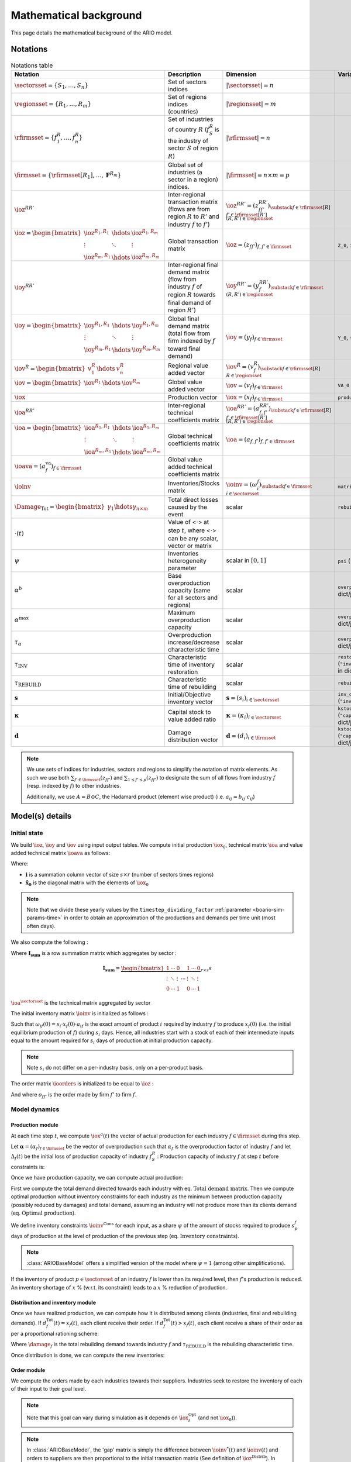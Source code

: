 .. _boario-math:

########################
Mathematical background
########################

This page details the mathematical background of the ARIO model.

.. _boario-math-notations:

Notations
===========

    ..
       ":math:`\Damage_{\textrm{Tot}} = \Damage_{\textrm{H}} + \Damage_{\textrm{G}} +  \Damage_{\textrm{K}}`","Total direct losses caused by the event, and  Households, Government and Private sectors subparts","scalar"
       ":math:`\delta_{\textrm{H}}`","Share of :math:`\Damage_{\textrm{Tot}}` impacting the  Private Households final demand such that :math:`\Damage_{\textrm{H}} =  \delta_{\textrm{H}} \Damage_{\textrm{Tot}}`","scalar"
       ":math:`\delta_{\textrm{G}}`","Share of :math:`\Damage_{\textrm{Tot}}` impacting the  Government final demand such that :math:`\Damage_{\textrm{G}} =  \delta_{\textrm{G}} \Damage_{\textrm{Tot}}`","scalar"
       ":math:`\delta_{\textrm{K}}`","Share of :math:`\Damage_{\textrm{Tot}}` impacting the  Private sector demand such that :math:`\Damage_{\textrm{K}} = \delta_{\textrm{K}}  \Damage_{\textrm{Tot}}`","scalar"
       ":math:`\delta_{\textrm{Sector}}`","Share of :math:`\Damage_{\textrm{H}}`,  :math:`\Damage_{\textrm{G}}` or :math:`\Damage_{\textrm{K}}` creating additional demand  in the denoted sector","scalar"
       ":math:`\Gamma_{\textrm{Sector}}`","Additional demand toward denoted sector due to damages","scalar"

.. csv-table:: Notations table
    :header: Notation,Description,Dimension,Variable/Parameter name
    :widths: 30,30,20,20

    ":math:`\sectorsset{} = \{ S_1, \ldots, S_n\}`","Set of sectors indices",":math:`|\sectorsset| = n`"
    ":math:`\regionsset = \{ R_1, \ldots, R_m\}`","Set of regions indices (countries)",":math:`|\regionsset| = m`"
    ":math:`\rfirmsset = \{f^R_1, \ldots,  f^R_n\}`","Set of industries of country :math:`R` (:math:`f^R_{S}` is the industry of sector :math:`S` of region :math:`R`)",":math:`|\rfirmsset| = n`"
    ":math:`\firmsset = \{\rfirmsset[R_1], \ldots, \mathbf{F}^{R_{m}}\}`","Global set of industries (a sector in a region) indices.",":math:`|\firmsset| = n \times  m = p`"
    ":math:`\ioz^{RR'}`","Inter-regional transaction matrix (flows are from region :math:`R` to  :math:`R'` and industry :math:`f` to :math:`f'`)",":math:`\ioz^{RR'} = (z_{ff'}^{RR'})_{\substack{f      \in \rfirmsset[R]\\f'      \in \rfirmsset[R']\\(R,R') \in \regionsset}}`"
    ":math:`\ioz = \begin{bmatrix}               \ioz^{R_1,R_1} & \hdots & \ioz^{R_1,R_m}\\        \vdots & \ddots & \vdots\\               \ioz^{R_m,R_1} & \hdots & \ioz^{R_m,R_m}      \end{bmatrix}`","Global transaction matrix",":math:`\ioz = (z_{ff'})_{f,f'    \in \firmsset}`","``Z_0``, ``intmd_demand``"
    ":math:`\ioy^{RR'}`","Inter-regional final demand matrix (flow from industry :math:`f` of  region :math:`R` towards final demand of region :math:`R'`)",":math:`\ioy^{RR'} =  (y_{f}^{RR'})_{\substack{f \in \rfirmsset\\(R,R') \in \regionsset}}`"
    ":math:`\ioy= \begin{bmatrix}          \ioy^{R_1,R_1} & \hdots & \ioy^{R_1,R_m}\\          \vdots & \ddots & \vdots\\          \ioy^{R_m,R_1} & \hdots & \ioy^{R_m,R_m}        \end{bmatrix}`","Global final demand matrix (total flow from firm indexed by :math:`f` toward  final demand)",":math:`\ioy  = (y_{f})_{f \in \firmsset}`", "``Y_0``, ``final_demand``"
    ":math:`\iov^R =      \begin{bmatrix}        v^{R}_{1} & \hdots & v^{R}_{n} \end{bmatrix}`","Regional value added vector",":math:`\iov^R =  (v_{f}^R)_{\substack{f \in \rfirmsset[R]\\R \in \regionsset}}`"
    ":math:`\iov =      \begin{bmatrix}        \iov^{R_1} & \hdots & \iov^{R_m}\\      \end{bmatrix}`","Global value added vector",":math:`\iov =  (v_{f})_{f \in \firmsset}`", ``VA_0``
    ":math:`\iox`","Production vector",":math:`\iox = (x_{f})_{f \in \firmsset}`", ``production``
    ":math:`\ioa^{RR'}`","Inter-regional technical coefficients matrix",":math:`\ioa^{RR'} =  (a_{f,f'}^{RR'})_{\substack{f \in \rfirmsset[R]\\f' \in \rfirmsset[R']\\(R,R') \in \regionsset}}`"
    ":math:`\ioa=    \begin{bmatrix}      \ioa^{R_1,R_1} & \hdots & \ioa^{R_1,R_m}\\      \vdots & \ddots & \vdots\\      \ioa^{R_m,R_1} & \hdots & \ioa^{R_m,R_m}    \end{bmatrix}`","Global technical coefficients matrix",":math:`\ioa =  (a_{f,f'})_{f,f' \in \firmsset}`"
    ":math:`\ioava = (a^{\textrm{va}}_{f})_{f \in \firmsset}`","Global value added technical coefficients matrix"
    ":math:`\ioinv`","Inventories/Stocks matrix",":math:`\ioinv = (\omega^f_{i})_{\substack{f      \in      \firmsset\\ i \in \sectorsset}}`",``matrix_stock``
    ":math:`\Damage_{\textrm{Tot}} = \begin{bmatrix} \gamma_{1} \hdots \gamma_{n \times m} \end{bmatrix}`","Total direct losses caused by the event","scalar",``rebuild_demand``
    ":math:`\cdot(t)`","Value of <:math:`\cdot`> at step :math:`t`, where <:math:`\cdot`> can be any  scalar,  vector or matrix",""
    ":math:`\psi`","Inventories heterogeneity parameter","scalar in :math:`[0,1]`",``psi`` (``"psi_param"`` in dict/json)
    ":math:`\alpha^b`","Base overproduction capacity (same for all sectors and regions)","scalar",``overprod_base`` (``"alpha_base"`` in dict/json)
    ":math:`\alpha^{\textrm{max}}`","Maximum overproduction capacity","scalar",``overprod_max`` (``"alpha_max"`` in dict/json)
    ":math:`\tau_{\alpha}`","Overproduction increase/decrease characteristic time","scalar",``overprod_tau`` (``"alpha_tau"`` in dict/json)
    ":math:`\tau_{\textrm{INV}}`","Characteristic time of inventory restoration","scalar", ``restoration_tau`` (``"inventory_restoration_time"`` in dict/json)
    ":math:`\tau_{\textrm{REBUILD}}`","Characteristic time of rebuilding", "scalar", ``rebuild_tau``
    ":math:`\mathbf{s}`","Initial/Objective inventory vector",":math:`\mathbf{s} = (s_{i})_{i \in \sectorsset}`", ``inv_duration`` (``"inventory_dict"`` in dict/json)
    ":math:`\mathbf{\kappa}`","Capital stock to value added ratio",":math:`\mathbf{\kappa} = (\kappa_{i})_{i \in \sectorsset}`", ``kstock_ratio_to_VA`` (``"capital_ratio_dict"`` in dict/json)
    ":math:`\mathbf{d}`","Damage distribution vector",":math:`\mathbf{d} = (d_{i})_{i \in \firmsset}`", ``kstock_ratio_to_VA`` (``"capital_ratio_dict"`` in dict/json)

.. note::

  We use sets of indices for industries, sectors and regions to simplify the notation of matrix elements.
  As such we use both :math:`\sum_{f' \in \firmsset} (z_{ff'})` and :math:`\sum_{1 \leq f' \leq p} (z_{ff'})`
  to designate the sum of all flows from industry :math:`f` (resp. indexed by :math:`f`) to other industries.

  Additionally, we use :math:`A = B \odot C`, the Hadamard product (element wise product) (i.e. :math:`a_{ij} = b_{ij} \cdot c_{ij}`)

Model(s) details
===================

.. _boario-math-init:

Initial state
--------------

We build :math:`\ioz`, :math:`\ioy` and :math:`\iov` using input output tables.
We compute initial production :math:`\iox_0`, technical matrix :math:`\ioa` and
value added technical matrix :math:`\ioava` as follows:

.. math::
   :nowrap:

    \begin{gather*}
    \iox_0 = \ioz \cdot \mathbf{i} + \ioy \cdot \mathbf{i}\\
    \ioa = \ioz \cdot \mathbf{\hat{x}}_0^{-1}\\
    \ioava = \ioy \cdot \mathbf{\hat{x}}_0^{-1}
    \end{gather*}


Where:

* :math:`\mathbf{i}` is a summation column vector of size :math:`s \times r` (number of sectors times regions)
* :math:`\mathbf{\hat{x}_0}` is the diagonal matrix with the elements of :math:`\iox_0`

.. note::

   Note that we divide these yearly values by the ``timestep_dividing_factor`` :ref:`parameter <boario-sim-params-time>` in order to obtain an approximation of the productions and demands per time unit (most often days).

We also compute the following :

.. math::
   :nowrap:

   \begin{gather*}
    \ioa^{\sectorsset} = \mathbf{I_{\textrm{sum}}} \cdot  \ioa
   \end{gather*}

Where :math:`\mathbf{I_{\textrm{sum}}}` is a row summation matrix which aggregates by
sector :

.. math::

    \mathbf{I_{\textrm{sum}}} =
    \underbrace{
        \begin{bmatrix}
          1 & \cdots & 0 & & 1 & \cdots & 0 \\
          \vdots & \ddots & \vdots & \cdots & \vdots & \ddots & \vdots \\
          0 & \cdots & 1 & & 0 & \cdots & 1
        \end{bmatrix}
      }_{r \times s} s


:math:`\ioa^{\sectorsset}` is the technical matrix aggregated by sector

.. _boario-math-initial-inv:

The initial inventory matrix :math:`\ioinv` is initialized as follows :

.. math::
   :nowrap:

    \begin{equation*}
      \ioinv(t=0) = \mdefentry{\omega}[0][i][n][f][p][][] =
      \begin{bmatrix}
      \mathbf{s} \hdots \mathbf{s}
      \end{bmatrix}
      %% \colvec{s_1 \hdots s_1}{s_n \hdots s_n}
      \odot \underbrace{
      \begin{bmatrix} \iox(0)\\
      \vdots\\
      \iox(0) \end{bmatrix}}_{\substack{\iox(0)\\
      n\text{ times}}} \odot \ioa^{\sectorsset} = \colvec{s_1 x_1(0) a_{11} \hdots s_1 x_{p}(0) a_{1p}}{s_n x_{1}(0) a_{n1} \hdots s_n x_{p}(0) a_{np}}
    \end{equation*}

Such that :math:`\omega_{if}(0) = s_i \cdot x_{f}(0) \cdot a_{if}` is the
exact amount of product :math:`i` required by industry :math:`f` to produce
:math:`x_{f}(0)` (i.e. the initial equilibrium production of :math:`f`) during :math:`s_i` days.
Hence, all industries start with a stock of each of their intermediate inputs equal to the
amount required for :math:`s_i` days of production at initial production capacity.

.. note::

  Note :math:`s_i` do not differ on a per-industry basis, only on a per-product basis.

The order matrix :math:`\ioorders` is initialized to be equal to :math:`\ioz` :

.. math::
   :nowrap:

    \begin{equation*}
        \ioorders(t=0) = \left ( o_{ff'}(t=0) \right )_{\substack{f
        \in \rfirmsset[R]\\f'
        \in \rfirmsset[R']\\(R,R') \in \regionsset}} = \ioz
    \end{equation*}

And where :math:`o_{ff'}` is the order made by firm :math:`f'` to firm :math:`f`.

.. _boario-math-dyn:

Model dynamics
-----------------

.. _boario-math-prod:

Production module
^^^^^^^^^^^^^^^^^^^^

At each time step :math:`t`, we compute :math:`\iox^a(t)` the vector of actual production for each industry :math:`f \in \firmsset` during this step.

Let :math:`\mathbf{\alpha} = (\alpha_{f})_{f \in \firmsset}` be the vector of overproduction such that :math:`\alpha_{f}` is the overproduction factor of industry :math:`f` and let :math:`\Delta_{f}(t)` be the initial loss of production capacity of industry :math:`f_S^R` :
Production capacity of industry :math:`f` at step :math:`t` before constraints is:

.. math::
   :nowrap:

    \begin{equation*}
      x^{Cap}_{f}(t) = \alpha_{f}(t) (1 - \Delta_{f}(t)) x_{f}(t)
    \end{equation*}

Once we have production capacity, we can compute actual production:

.. math::
   :nowrap:

    \begin{alignat*}{4}
          \mathbf{D}^{\textrm{Tot}}(t) &= (d_{f}^{\textrm{Tot}}(t))_{f \in \firmsset} &&= \ioorders(t) \cdot \irowsum + \ioy \cdot \irowsum + \Damage_{\firmsset} \cdot \tau_{\textrm{REBUILD}} && \text{Total demand matrix} \\
          \iox^{\textrm{Opt}}(t) &= (x^{\textrm{Opt}}_{f}(t))_{f \in \firmsset} &&= \left ( \min \left ( d^{\textrm{Tot}}_{f}(t), x^{\textrm{Cap}}_{f}(t) \right ) \right )_{f \in \firmsset} && \text{Optimal production}\\
          \ioinv^{\textrm{Cons}}(t) &= (\omega^{\textrm{Cons},f}_p(t))_{\substack{p \in \sectorsset\\f \in \firmsset}} &&=
             \begin{bmatrix}
               s^{1}_1 & \hdots & s^{p}_1 \\
               \vdots & \ddots & \vdots\\
               s^1_n & \hdots & s^{p}_n
             \end{bmatrix}
    \odot \begin{bmatrix} \iox^{\textrm{Opt}}(t)\\
    \vdots\\
    \iox^{\textrm{Opt}}(t) \end{bmatrix} \odot \ioa^{\sectorsset} && \\
    &&&= \begin{bmatrix}
    s^{1}_1 x^{\textrm{Opt}}_{1}(t) a_{11} & \hdots & s^{p}_1 x^{\textrm{Opt}}_{p}(t) a_{1p}\\
    \vdots & \ddots & \vdots\\
    s^1_n x^{\textrm{Opt}}_{1}(t) a_{n1} & \hdots & s^{p}_n x^{\textrm{Opt}}_{p}(t) a_{np}
    \end{bmatrix}
    \cdot \psi && \text{Inventory constraints}  \\
          \iox^{a}(t) &= (x^{a}_{f}(t))_{f \in \firmsset} &&= \left \{ \begin{aligned}
                                                                          & x^{\textrm{Opt}}_{f}(t) & \text{if $\omega_{p}^f(t) \geq \omega^{\textrm{Cons},f}_p(t)$} \forall p\\
                                                                          & x^{\textrm{Opt}}_{f}(t) \cdot \min_{p \in \sectorsset} \left ( \frac{\omega^s_{p}(t)}{\omega^{\textrm{Cons,f}}_p(t)} \right ) & \text{if $\omega_{p}^f(t) < \omega^{\textrm{Cons},f}_p(t)$}
                                                                       \end{aligned} \right. \quad && \text{Actual production at $t$}
    \end{alignat*}


First we compute the total demand directed towards each industry with eq. :math:`\text{Total demand matrix}`. Then we compute optimal production without inventory constraints for each industry as the minimum between production capacity (possibly reduced by damages) and total demand, assuming an industry will not produce more than its clients demand (eq. :math:`\text{Optimal production}`).

We define inventory constraints :math:`\ioinv^{\textrm{Cons}}` for each input, as a share :math:`\psi` of the amount of stocks required to produce :math:`s_p^f` days of production at the level of production of the previous step (eq. :math:`\text{Inventory constraints}`).

.. note::

  :class:`ARIOBaseModel` offers a simplified version of the model where :math:`\psi = 1` (among other simplifications).

If the inventory of product :math:`p \in \sectorsset` of an industry :math:`f` is lower than its required level, then :math:`f`'s production is reduced. An inventory shortage of :math:`x` % (w.r.t. its constraint) leads to a :math:`x` % reduction of production.

Distribution and inventory module
^^^^^^^^^^^^^^^^^^^^^^^^^^^^^^^^^^^^^^^

.. _boario-math-distrib:

Once we have realized production, we can compute how it is distributed among clients (industries, final and rebuilding demands). If :math:`d_f^{\textrm{Tot}}(t) = x_f(t)`, each client receive their order. If :math:`d_f^{\textrm{Tot}}(t) > x_f(t)`, each client receive a share of their order as per a proportional rationing scheme:

.. math::
   :nowrap:

    \begin{alignat*}{4}
      &\ioorders^{\textrm{Received}}(t) &&= \left (\frac{o_{ff'}(t)}{d^{\textrm{Tot}}_f(t)} \cdot x^a_f(t) \right )_{f,f'\in \firmsset}\\
      &\ioy^{\textrm{Received}}(t) &&= \left ( \frac{y_{f}}{d^{\textrm{Tot}}_f(t)}\cdot x^a_f(t) \right )_{f\in \firmsset}\\
      &\Damage^{\textrm{Repaired}}(t) &&= \left ( \frac{\gamma_{f} \cdot \tau_{\textrm{REBUILD}}}{d^{\textrm{Tot}}_f(t)} \cdot x^a_f(t) \right )_{f\in \firmsset}\\
    \end{alignat*}

Where :math:`\damage_f` is the total rebuilding demand towards industry :math:`f` and :math:`\tau_{\textrm{REBUILD}}` is the rebuilding characteristic time.

Once distribution is done, we can compute the new inventories:

.. math::
   :nowrap:

    \begin{alignat*}{4}
      &\ioinv(t+1) &&= \ioinv(t) + \underbrace{\left ( \mathbf{I}_{\textrm{sum}} \cdot \ioorders^{\textrm{Received}}(t) \right )}_{\text{orders received aggregated by inputs}} - \underbrace{\left ( \colvec{\iox^{\textrm{a}}(t)}{\iox^{\textrm{a}}(t)} \odot \ioa^{\sectorsset} \right )}_{\text{inputs used during production}}\\
    \end{alignat*}

Order module
^^^^^^^^^^^^^^

.. _boario-math-orders:

We compute the orders made by each industries towards their suppliers.
Industries seek to restore the inventory of each of their input to their goal level.

.. note::

  Note that this goal can vary during simulation as it depends on :math:`\iox^{\textrm{Opt}}_t` (and not :math:`\iox_0`)).

.. note::

  In :class:`ARIOBaseModel`, the 'gap' matrix is simply the difference between :math:`\ioinv^{*}(t)` and :math:`\ioinv(t)` and orders to suppliers are then proportional to the initial transaction matrix (See definition of :math:`\ioz^{\textrm{Distrib}}`).
  In :class:`ARIOModelPsi`, only a fraction of missing inventories are ordered, but in addition, the totality of inputs used for production during this step is also ordered.
  The differences are shown in red.

.. math::
   :nowrap:

    \begin{alignat*}{4}
       &\ioinv^{*}(t) &&= (\omega_p^{*,f}(t))_{\substack{p \in \sectorsset\\f \in \firmsset}} \quad = \quad s^{f}_p \cdot \begin{bmatrix} \iox^{\textrm{Opt}}(t)\\ \vdots\\ \iox^{\textrm{Opt}}(t) \end{bmatrix} \odot  \ioa^\sectorsset && \quad && \text{Inventory goals} \\
       &\ioinv^{\textrm{Gap}}(t) &&= (\omega_p^{\textrm{Gap},f}(t))_{\substack{p \in \sectorsset\\f \in \firmsset}} \quad = \quad \left ( \ioinv^{*} - \ioinv(t) \right )_{\geq 0} && \quad && \text{Inventory gaps}\\
       &\ioorders^{\sectorsset}(t) &&= \mathcolor{red}{\frac{1}{\tau_{\textrm{Inv}}}} \cdot \ioinv^{\textrm{Gap}}(t) \mathcolor{red}{ + \begin{bmatrix} \iox^a(t)\\ \vdots\\ \iox^a(t) \end{bmatrix} \odot  \ioa^{\sectorsset}} &&\quad && \text{Intermediate demand total orders}\\
       &\ioorders(t) &&= \left ( \ioorders^{\sectorsset}(t) \otimes \underbrace{\begin{bmatrix} 1 \\ \vdots\\ 1 \end{bmatrix}}_{\text{m-sized}} \right ) \odot  \ioz^{\textrm{Distrib}} &&\quad && \text{Intermediate demand orders}
    \end{alignat*}

* In eq. :math:`\text{Inventory goals}` we compute inventory goals based on optimal production. (Note that, in the version with ``psi``, :math:`\Omega^* = \frac{\Omega^{\textrm{Cons}}}{\psi}`)
* In eq. :math:`\text{Inventory gaps}` we compute the inventory gaps. :math:`(\mathbf{A} - \mathbf{B})_{\geq 0}` denotes the resulting matrix of :math:`\mathbf{A} - \mathbf{B}` where negative values are replaced by 0.
* In eq. :math:`\text{Intermediate total demand orders}` we compute aggregate orders for intermediate demand.
* In eq. :math:`\text{Intermediate demand orders}` we compute the actual order matrix, by distributing total orders along the different suppliers. [#kron]_
  We then have two variants:

  1. We multiply by the initial transaction share [#oslash]_

     .. math::

       \ioz^{\textrm{Distrib}} =  \ioz(0) \oslash \left ( \mathbf{I}_{\textrm{sum}} \cdot \ioz(0) \otimes \underbrace{\begin{bmatrix} 1 \\ \vdots\\ 1 \end{bmatrix}}_{\text{m-sized}} \right )

  2. We multiply by the initial transaction share, weighted by suppliers current production. To do so, we replace both occurrence of :math:`\ioz(0)` in the previous formula by the following:

     .. math::

       \ioz^{*}(0) = \ioz(0) \odot \underbrace{\begin{bmatrix} \iox(t) \oslash \iox(0) \\ \vdots\\ \iox(t) \oslash \iox(0) \end{bmatrix}}_{\text{m-sized}}


The first variant corresponds to the order module of [`Hallegatte 2013`_] while the other one corresponds to the one defined in [`Guan 2020`_] (See :ref:`order module parameter <order module>` for how to choose implementation).

.. [#kron] We use the Kronecker product (:math:`\otimes`) to repeat :math:`m` times each row of :math:`\ioinv^{\textrm{Gap}}(t)`.

.. [#oslash] Where :math:`\oslash` is the matrix element-wise division, defined such that dividing by zero gives zero. (If initial order to an industry was null, the share ordered is also null)

.. _boario-math-overprod:

Overproduction module
^^^^^^^^^^^^^^^^^^^^^^^^^

Lastly, we compute overproduction. If demand is higher than production, industries start overproducing to adapt. We use the same definition as in [`Hallegatte 2013`_], which uses a scarcity index :math:`\zeta(t)`:

.. math::
   :nowrap:

    \begin{alignat*}{3}
      & \zeta(t) &&= \frac{d_{f}^{\textrm{Tot}}(t) - x^{a}_f(t)}{d_{f}^{\textrm{Tot}}(t)}\\
      & \alpha_f(t+1) &&= \begin{cases}
             \alpha_f(t) + (\alpha^{\textrm{max}} - \alpha_f(t)) \cdot \zeta(t) \cdot \frac{1}{\tau_{\alpha}} & \text{if } \zeta(t) > 0\\
             \alpha_f(t) +  (\alpha^{\textrm{b}}  - \alpha_f(t)) \cdot \frac{1}{\tau_{\alpha}}                & \text{if } \zeta(t) \leq 0\\
                      \end{cases}
    \end{alignat*}


.. _boario-math-events:

Event impact
--------------

We represent the impact of the event via two effects :

1. A decrease of the production capacity of the impacted sectors.
2. An additional final demand corresponding to the capital destroyed and addressed towards the rebuilding sectors.

See :ref:`aff-sectors-params` and :ref:`reb-sectors-params` for the corresponding parameters.

.. _boario-math-prodcapdec:

Production capacity decrease
^^^^^^^^^^^^^^^^^^^^^^^^^^^^^^^^^^


We define :math:`\Delta_{f}(0)` the initial loss of production capacity of industry :math:`f_S^R` as the fraction of capital stock destroyed:

.. math::
   :nowrap:

    \begin{equation*}
     \Delta_f(0) = \frac{
                         \Damage_{\textrm{f}}(0) \cdot d_f
                         }{
                         \mathbf{\kappa}_f \cdot v_{f}
                        }
    \end{equation*}


We update :math:`\Delta_f` during every step according to how much damages remain :

.. math::
   :nowrap:

    \begin{equation*}
            \Delta_{f}(t) = \Delta_{f}(0)
    \frac{\Damage_{\textrm{Tot}}(t)}{\Damage_{\textrm{Tot}}(0)}
       \end{equation*}

.. _boario-math-rebuilding-demand:


Recovery module
^^^^^^^^^^^^^^^^^^

.. _boario-math-recovery:

.. math::
   :nowrap:

    \begin{equation*}
      \Damage_{\textrm{Tot}}(t+1) = \Damage_{\textrm{Tot}}(t) - \Damage^{\textrm{Repaired}}(t)
    \end{equation*}


.. _`Hallegatte 2013`: https://doi.org/10.1111/j.1539-6924.2008.01046.x

.. _`Guan 2020`: https://www.nature.com/articles/s41562-020-0896-8
